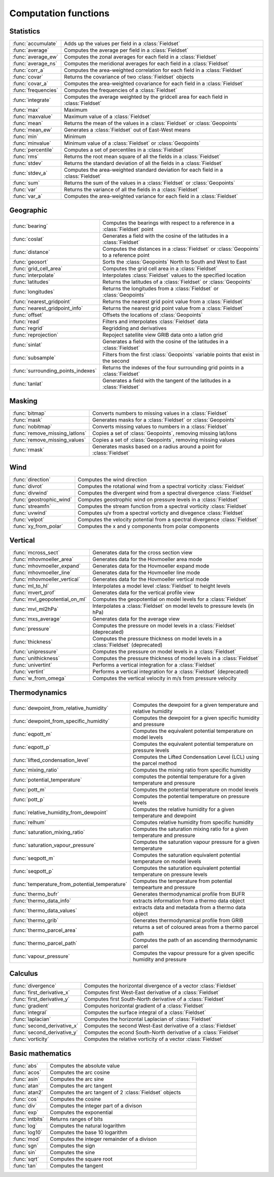 
Computation functions
===========================



Statistics
-------------------------------

.. list-table::
    :widths: 20 80
    :header-rows: 0


    * - :func:`accumulate`
      - Adds up the values per field in a :class:`Fieldset`

    * - :func:`average`
      - Computes the average per field in a :class:`Fieldset`

    * - :func:`average_ew`
      - Computes the zonal averages for each field in a :class:`Fieldset`

    * - :func:`average_ns`
      - Computes the meridional averages for each field in a :class:`Fieldset`

    * - :func:`corr_a`
      - Computes the area-weighted correlation for each field in a :class:`Fieldset`

    * - :func:`covar`
      - Returns the covariance of two :class:`Fieldset` objects

    * - :func:`covar_a`
      - Computes the area-weighted covariance for each field in a :class:`Fieldset`

    * - :func:`frequencies`
      - Computes the frequencies of a :class:`Fieldset`

    * - :func:`integrate`
      - Computes the average weighted by the gridcell area for each field in :class:`Fieldset`

    * - :func:`max`
      - Maximum

    * - :func:`maxvalue`
      - Maximum value of a :class:`Fieldset`

    * - :func:`mean`
      - Returns the mean of the values in a :class:`Fieldset` or :class:`Geopoints`

    * - :func:`mean_ew`
      - Generates a :class:`Fieldset` out of East-West means

    * - :func:`min`
      - Minimum

    * - :func:`minvalue`
      - Minimum value of a :class:`Fieldset` or :class:`Geopoints`

    * - :func:`percentile`
      - Computes a set of percentiles in a :class:`Fieldset`

    * - :func:`rms`
      - Returns the root mean square of all the fields in a :class:`Fieldset`

    * - :func:`stdev`
      - Returns the standard deviation of all the fields in a :class:`Fieldset`

    * - :func:`stdev_a`
      - Computes the area-weighted standard deviation for each field in a :class:`Fieldset`

    * - :func:`sum`
      - Returns the sum of the values in a :class:`Fieldset` or :class:`Geopoints`

    * - :func:`var`
      - Returns the variance of all the fields in a :class:`Fieldset`

    * - :func:`var_a`
      - Computes the area-weighted variance for each field in a :class:`Fieldset`


Geographic
-------------------------------

.. list-table::
    :widths: 20 80
    :header-rows: 0


    * - :func:`bearing`
      - Computes the bearings with respect to a reference in a :class:`Fieldset` point

    * - :func:`coslat`
      - Generates a field with the cosine of the latitudes in a :class:`Fieldset`

    * - :func:`distance`
      - Computes the distances in a :class:`Fieldset` or :class:`Geopoints` to a reference point

    * - :func:`geosort`
      - Sorts the :class:`Geopoints` North to South and West to East

    * - :func:`grid_cell_area`
      - Computes the grid cell area in a :class:`Fieldset`

    * - :func:`interpolate`
      - Interpolates :class:`Fieldset` values to the specified location

    * - :func:`latitudes`
      - Returns the latitudes of a :class:`Fieldset` or :class:`Geopoints`

    * - :func:`longitudes`
      - Returns the longitudes from a :class:`Fieldset` or :class:`Geopoints`

    * - :func:`nearest_gridpoint`
      - Returns the nearest grid point value from a :class:`Fieldset`

    * - :func:`nearest_gridpoint_info`
      - Returns the nearest grid point value from a :class:`Fieldset`

    * - :func:`offset`
      - Offsets the locations of :class:`Geopoints`

    * - :func:`read`
      - Filters and interpolates :class:`Fieldset` data

    * - :func:`regrid`
      - Regridding and derivatives

    * - :func:`reprojection`
      - Repoject satellite view GRIB data onto a latlon grid

    * - :func:`sinlat`
      - Generates a field with the cosine of the latitudes in a :class:`Fieldset`

    * - :func:`subsample`
      - Filters from the first :class:`Geopoints` variable points that exist in the second

    * - :func:`surrounding_points_indexes`
      - Returns the indexes of the four surrounding grid points in a :class:`Fieldset`

    * - :func:`tanlat`
      - Generates a field with the tangent of the latitudes in a :class:`Fieldset`


Masking
-------------------------------

.. list-table::
    :widths: 20 80
    :header-rows: 0


    * - :func:`bitmap`
      - Converts numbers to missing values in a :class:`Fieldset`

    * - :func:`mask`
      - Generates masks for a :class:`Fieldset` or :class:`Geopoints`

    * - :func:`nobitmap`
      - Converts missing values to numbers in a :class:`Fieldset`

    * - :func:`remove_missing_latlons`
      - Copies a set of :class:`Geopoints`, removing missing lat/lons

    * - :func:`remove_missing_values`
      - Copies a set of :class:`Geopoints`, removing missing values

    * - :func:`rmask`
      - Generates masks based on a radius around a point for :class:`Fieldset`


Wind
-------------------------------

.. list-table::
    :widths: 20 80
    :header-rows: 0


    * - :func:`direction`
      - Computes the wind direction

    * - :func:`divrot`
      - Computes the rotational wind from a spectral vorticity :class:`Fieldset`

    * - :func:`divwind`
      - Computes the divergent wind from a spectral divergence :class:`Fieldset`

    * - :func:`geostrophic_wind`
      - Computes geostrophic wind on pressure levels in a :class:`Fieldset`

    * - :func:`streamfn`
      - Computes the stream function from a spectral vorticity :class:`Fieldset`

    * - :func:`uvwind`
      - Computes u/v from a spectral vorticty and divegence :class:`Fieldset`

    * - :func:`velpot`
      - Computes the velocity potential from a spectral divergence :class:`Fieldset`

    * - :func:`xy_from_polar`
      - Computes the x and y components from polar components


Vertical
-------------------------------

.. list-table::
    :widths: 20 80
    :header-rows: 0


    * - :func:`mcross_sect`
      - Generates data for the cross section view

    * - :func:`mhovmoeller_area`
      - Generates data for the Hovmoeller area mode

    * - :func:`mhovmoeller_expand`
      - Generates data for the Hovmoeller expand mode

    * - :func:`mhovmoeller_line`
      - Generates data for the Hovmoeller line mode

    * - :func:`mhovmoeller_vertical`
      - Generates data for the Hovmoeller vertical mode

    * - :func:`ml_to_hl`
      - Interpolates a model level :class:`Fieldset` to height levels

    * - :func:`mvert_prof`
      - Generates data for the vertical profile view

    * - :func:`mvl_geopotential_on_ml`
      - Computes the geopotential on model levels for a :class:`Fieldset`

    * - :func:`mvl_ml2hPa`
      - Interpolates a :class:`Fieldset` on model levels to pressure levels (in hPa)

    * - :func:`mxs_average`
      - Generates data for the average view

    * - :func:`pressure`
      - Computes the pressure on model levels in a :class:`Fieldset` (deprecated)

    * - :func:`thickness`
      - Computes the pressure thickness on model levels in a :class:`Fieldset` (deprecated)

    * - :func:`unipressure`
      - Computes the pressure on model levels in a :class:`Fieldset`

    * - :func:`unithickness`
      - Computes the pressure thickness of model levels in a :class:`Fieldset`

    * - :func:`univertint`
      - Performs a vertical integration for a :class:`Fieldset`

    * - :func:`vertint`
      - Performs a vertical integration for a :class:`Fieldset` (deprecated)

    * - :func:`w_from_omega`
      - Computes the vertical velocity in m/s from pressure velocity


Thermodynamics
-------------------------------

.. list-table::
    :widths: 20 80
    :header-rows: 0


    * - :func:`dewpoint_from_relative_humidity`
      - Computes the dewpoint for a given temperature and relative humidity

    * - :func:`dewpoint_from_specific_humidity`
      - Computes the dewpoint for a given specific humidity and pressure

    * - :func:`eqpott_m`
      - Computes the equivalent potential temperature on model levels

    * - :func:`eqpott_p`
      - Computes the equivalent potential temperature on pressure levels

    * - :func:`lifted_condensation_level`
      - Computes the Lifted Condensation Level (LCL) using the parcel method

    * - :func:`mixing_ratio`
      - Computes the mixing ratio from specific humidity

    * - :func:`potential_temperature`
      - computes the potential temperature for a given temperature and pressure

    * - :func:`pott_m`
      - Computes the potential temperature on model levels

    * - :func:`pott_p`
      - Computes the potential temperature on pressure levels

    * - :func:`relative_humidity_from_dewpoint`
      - Computes the relative humidity for a given temperature and dewpoint

    * - :func:`relhum`
      - Computes relative humidity from specific humidity

    * - :func:`saturation_mixing_ratio`
      - Computes the saturation mixing ratio for a given temperature and pressure

    * - :func:`saturation_vapour_pressure`
      - Computes the saturation vapour pressure for a given temperature

    * - :func:`seqpott_m`
      - Computes the saturation equivalent potential temperature on model levels

    * - :func:`seqpott_p`
      - Computes the saturation equivalent potential temperature on pressure levels

    * - :func:`temperature_from_potential_temperature`
      - Computes the temperature from potential tempearture and pressure

    * - :func:`thermo_bufr`
      - Generates thermodynamical profile from BUFR

    * - :func:`thermo_data_info`
      - extracts information from a thermo data object

    * - :func:`thermo_data_values`
      - extracts data and metadata from a thermo data object

    * - :func:`thermo_grib`
      - Generates thermodynamical profile from GRIB

    * - :func:`thermo_parcel_area`
      - returns a set of coloured areas from a thermo parcel path

    * - :func:`thermo_parcel_path`
      - Computes the path of an ascending thermodynamic parcel

    * - :func:`vapour_pressure`
      - Computes the vapour pressure for a given specific humidity and pressure


Calculus
-------------------------------

.. list-table::
    :widths: 20 80
    :header-rows: 0


    * - :func:`divergence`
      - Computes the horizontal divergence of a vector :class:`Fieldset`

    * - :func:`first_derivative_x`
      - Computes first West-East derivative of a :class:`Fieldset`

    * - :func:`first_derivative_y`
      - Computes first South-North derivative of a :class:`Fieldset`

    * - :func:`gradient`
      - Computes horizontal gradient of a :class:`Fieldset`

    * - :func:`integral`
      - Computes the surface integral of a :class:`Fieldset`

    * - :func:`laplacian`
      - Computes the horizontal Laplacian of :class:`Fieldset`

    * - :func:`second_derivative_x`
      - Computes the second West-East derivative of a :class:`Fieldset`

    * - :func:`second_derivative_y`
      - Computes the econd South-North derivative of a :class:`Fieldset`

    * - :func:`vorticity`
      - Computes the relative vorticity of a vector :class:`Fieldset`


Basic mathematics
-------------------------------

.. list-table::
    :widths: 20 80
    :header-rows: 0


    * - :func:`abs`
      - Computes the absolute value

    * - :func:`acos`
      - Computes the arc cosine

    * - :func:`asin`
      - Computes the arc sine

    * - :func:`atan`
      - Computes the arc tangent

    * - :func:`atan2`
      - Computes the arc tangent of 2 :class:`Fieldset` objects

    * - :func:`cos`
      - Computes the cosine

    * - :func:`div`
      - Computes the integer part of a divison

    * - :func:`exp`
      - Computes the exponential

    * - :func:`intbits`
      - Returns ranges of bits

    * - :func:`log`
      - Computes the natural logarithm

    * - :func:`log10`
      - Computes the base 10 logarithm

    * - :func:`mod`
      - Computes the integer remainder of a divison

    * - :func:`sgn`
      - Computes the sign

    * - :func:`sin`
      - Computes the sine

    * - :func:`sqrt`
      - Computes the square root

    * - :func:`tan`
      - Computes the tangent

